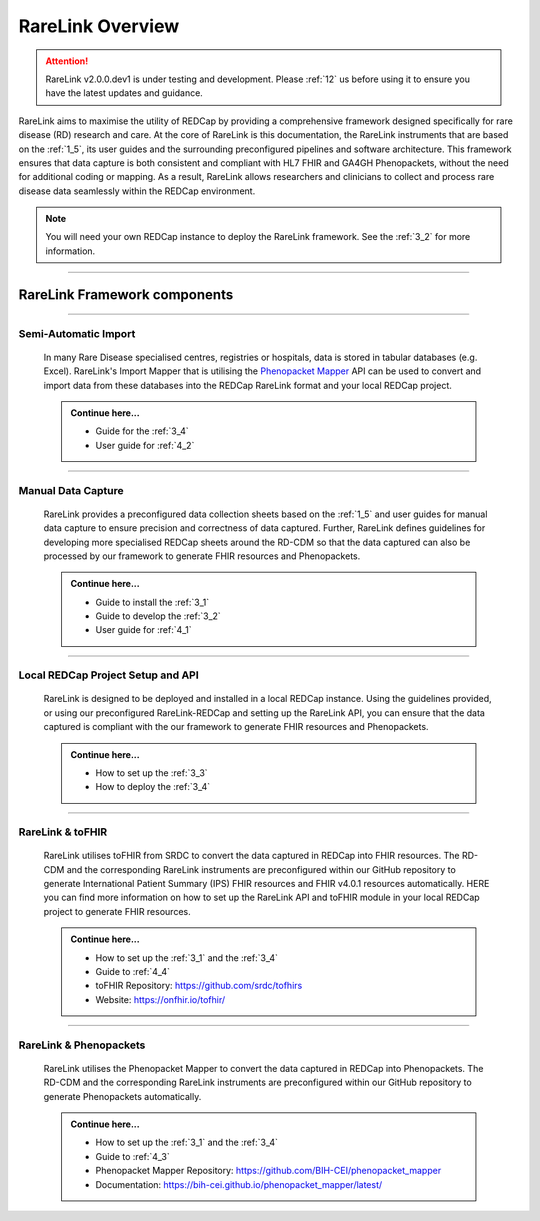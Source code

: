 .. _2_1: 

RareLink Overview
=================

.. attention:: 
   RareLink v2.0.0.dev1 is under testing and development. Please :ref:`12` us 
   before using it to ensure you have the latest updates and guidance.

RareLink aims to maximise the utility of REDCap by providing a comprehensive 
framework designed specifically for rare disease (RD) research and care. 
At the core of RareLink is this documentation, the RareLink instruments that are 
based on the :ref:`1_5`, its user guides and the 
surrounding preconfigured pipelines and software architecture. This framework 
ensures that data capture is both consistent and compliant with HL7 FHIR and 
GA4GH Phenopackets, without the need for additional coding or mapping. 
As a result, RareLink allows researchers and clinicians to collect and process
rare disease data seamlessly within the REDCap environment.

.. image:: ../_static/res/rarelink_overview.png
   :alt: RareLink Overview
   :align: center


.. note:: 
    You will need your own REDCap instance to deploy the RareLink framework.
    See the :ref:`3_2` for more information.
_____________________________________________________________________________________

RareLink Framework components
-----------------------------

_____________________________________________________________________________________

Semi-Automatic Import
______________________
    In many Rare Disease specialised centres, registries or hospitals, data is 
    stored in tabular databases (e.g. Excel). RareLink's Import Mapper that is 
    utilising the `Phenopacket Mapper <https://bih-cei.github.io/phenopacket_mapper/latest/index.html>`_ 
    API can be used to convert and import data from these databases into the 
    REDCap RareLink format and your local REDCap project.

    .. admonition:: Continue here...

        - Guide for the :ref:`3_4`
        - User guide for :ref:`4_2`

_____________________________________________________________________________________

Manual Data Capture
___________________
    RareLink provides a preconfigured data collection sheets based on the :ref:`1_5`
    and user guides for manual data capture to ensure precision and correctness
    of data captured. Further, RareLink defines guidelines for developing more 
    specialised REDCap sheets around the RD-CDM so that the data captured can 
    also be processed by our framework to generate FHIR resources and Phenopackets. 

    .. admonition:: Continue here...

        - Guide to install the :ref:`3_1`
        - Guide to develop the :ref:`3_2`
        - User guide for :ref:`4_1`

_____________________________________________________________________________________

Local REDCap Project Setup and API
__________________________________
    RareLink is designed to be deployed and installed in a local REDCap instance. 
    Using the guidelines provided, or using our preconfigured RareLink-REDCap and 
    setting up the RareLink API, you can ensure that the data captured is compliant
    with the our framework to generate FHIR resources and Phenopackets.

    .. admonition:: Continue here...
        
        - How to set up the :ref:`3_3`
        - How to deploy the :ref:`3_4`
    
_____________________________________________________________________________________

RareLink & toFHIR
__________________
    RareLink utilises toFHIR from SRDC to convert the data captured
    in REDCap into FHIR resources. The RD-CDM and the corresponding RareLink
    instruments are preconfigured within our GitHub repository to generate 
    International Patient Summary (IPS) FHIR resources and FHIR v4.0.1 resources
    automatically. HERE you can find more information on how to set up the 
    RareLink API and toFHIR module in your local REDCap project to generate 
    FHIR resources.
    
    .. admonition:: Continue here...

        - How to set up the :ref:`3_1` and the :ref:`3_4` 
        - Guide to :ref:`4_4`
        - toFHIR Repository: https://github.com/srdc/tofhirs
        - Website: https://onfhir.io/tofhir/

_____________________________________________________________________________________

RareLink & Phenopackets
_______________________
    RareLink utilises the Phenopacket Mapper to convert the data captured in
    REDCap into Phenopackets. The RD-CDM and the corresponding RareLink
    instruments are preconfigured within our GitHub repository to generate
    Phenopackets automatically.

    .. admonition:: Continue here...

        - How to set up the :ref:`3_1` and the :ref:`3_4`
        - Guide to :ref:`4_3`
        - Phenopacket Mapper Repository: https://github.com/BIH-CEI/phenopacket_mapper 
        - Documentation: https://bih-cei.github.io/phenopacket_mapper/latest/ 


.. admonition:: Continue here...
        - How to set up the :ref:`3_1`
        - How to set up the :ref:`3_2`
        - How to set up the :ref:`3_3`
        - How to set up the :ref:`3_4`
        - User guide for :ref:`4_1`
        - User guide for :ref:`4_2`
        - User guide for :ref:`4_3`
        - User guide for :ref:`4_4`
        - User guide for :ref:`4_5`
        - User guide for :ref:`4_6`

